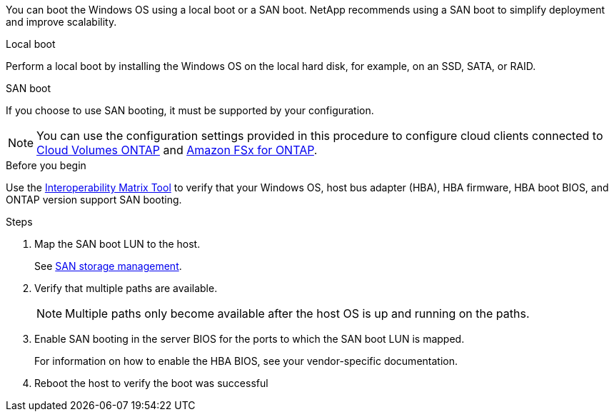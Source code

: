 
You can boot the Windows OS using a local boot or a SAN boot. NetApp recommends using a SAN boot to simplify deployment and improve scalability. 

[role="tabbed-block"]
====
.Local boot
--
Perform a local boot by installing the Windows OS on the local hard disk, for example, on an SSD, SATA, or RAID.
--

.SAN boot
--
If you choose to use SAN booting, it must be supported by your configuration.

NOTE: You can use the configuration settings provided in this procedure to configure cloud clients connected to link:https://docs.netapp.com/us-en/cloud-manager-cloud-volumes-ontap/index.html[Cloud Volumes ONTAP^] and link:https://docs.netapp.com/us-en/cloud-manager-fsx-ontap/index.html[Amazon FSx for ONTAP^].

.Before you begin
Use the https://mysupport.netapp.com/matrix/#welcome[Interoperability Matrix Tool^] to verify that your Windows OS, host bus adapter (HBA), HBA firmware, HBA boot BIOS, and ONTAP version support SAN booting.

.Steps
. Map the SAN boot LUN to the host.
+
See link:https://docs.netapp.com/us-en/ontap/san-management/index.html[SAN storage management^].
. Verify that multiple paths are available. 
+
NOTE: Multiple paths only become available after the host OS is up and running on the paths.
. Enable SAN booting in the server BIOS for the ports to which the SAN boot LUN is mapped. 
+
For information on how to enable the HBA BIOS, see your vendor-specific documentation.
. Reboot the host to verify the boot was successful
--
====